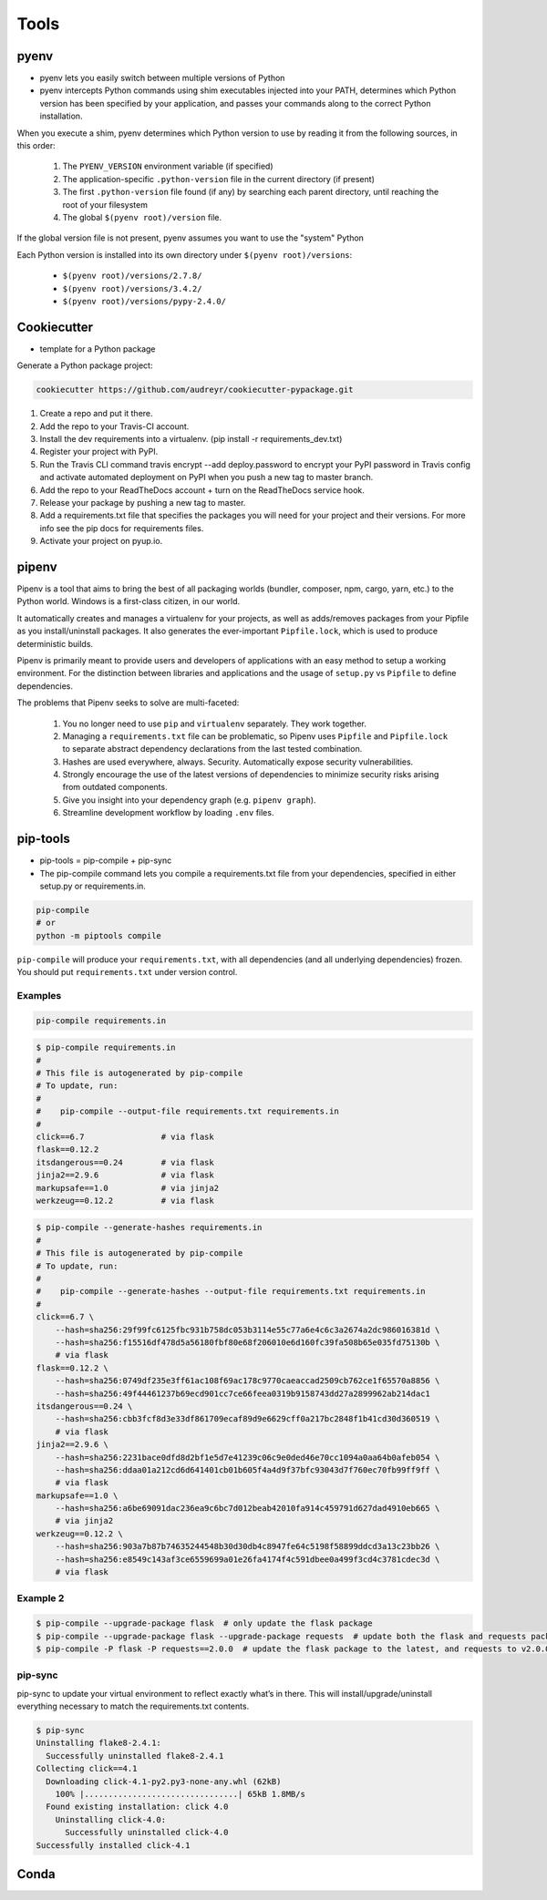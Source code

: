 *****
Tools
*****


pyenv
=====
* pyenv lets you easily switch between multiple versions of Python
* pyenv intercepts Python commands using shim executables injected into your PATH, determines which Python version has been specified by your application, and passes your commands along to the correct Python installation.

When you execute a shim, pyenv determines which Python version to use by reading it from the following sources, in this order:

    #. The ``PYENV_VERSION`` environment variable (if specified)
    #. The application-specific ``.python-version`` file in the current directory (if present)
    #. The first ``.python-version`` file found (if any) by searching each parent directory, until reaching the root of your filesystem
    #. The global ``$(pyenv root)/version`` file.

If the global version file is not present, pyenv assumes you want to use the "system" Python

Each Python version is installed into its own directory under ``$(pyenv root)/versions``:

    * ``$(pyenv root)/versions/2.7.8/``
    * ``$(pyenv root)/versions/3.4.2/``
    * ``$(pyenv root)/versions/pypy-2.4.0/``

.. code-block:: console
    :caption: Installation

    curl https://pyenv.run | bash

.. code-block:: console
    :caption: Upgrade

    pyenv update


Cookiecutter
============
* template for a Python package

.. code-block:: console
    :caption: Installation

    pip install cookiecutter

Generate a Python package project:

.. code-block:: console

    cookiecutter https://github.com/audreyr/cookiecutter-pypackage.git

#. Create a repo and put it there.
#. Add the repo to your Travis-CI account.
#. Install the dev requirements into a virtualenv. (pip install -r requirements_dev.txt)
#. Register your project with PyPI.
#. Run the Travis CLI command travis encrypt --add deploy.password to encrypt your PyPI password in Travis config and activate automated deployment on PyPI when you push a new tag to master branch.
#. Add the repo to your ReadTheDocs account + turn on the ReadTheDocs service hook.
#. Release your package by pushing a new tag to master.
#. Add a requirements.txt file that specifies the packages you will need for your project and their versions. For more info see the pip docs for requirements files.
#. Activate your project on pyup.io.


pipenv
======
Pipenv is a tool that aims to bring the best of all packaging worlds (bundler, composer, npm, cargo, yarn, etc.) to the Python world. Windows is a first-class citizen, in our world.

It automatically creates and manages a virtualenv for your projects, as well as adds/removes packages from your Pipfile as you install/uninstall packages. It also generates the ever-important ``Pipfile.lock``, which is used to produce deterministic builds.

Pipenv is primarily meant to provide users and developers of applications with an easy method to setup a working environment. For the distinction between libraries and applications and the usage of ``setup.py`` vs ``Pipfile`` to define dependencies.

The problems that Pipenv seeks to solve are multi-faceted:

    #. You no longer need to use ``pip`` and ``virtualenv`` separately. They work together.
    #. Managing a ``requirements.txt`` file can be problematic, so Pipenv uses ``Pipfile`` and ``Pipfile.lock`` to separate abstract dependency declarations from the last tested combination.
    #. Hashes are used everywhere, always. Security. Automatically expose security vulnerabilities.
    #. Strongly encourage the use of the latest versions of dependencies to minimize security risks arising from outdated components.
    #. Give you insight into your dependency graph (e.g. ``pipenv graph``).
    #. Streamline development workflow by loading ``.env`` files.

.. code-block:: console
    :caption: Installation

    brew install pipenv

pip-tools
=========
* pip-tools = pip-compile + pip-sync

* The pip-compile command lets you compile a requirements.txt file from your dependencies, specified in either setup.py or requirements.in.

.. code-block:: console

    pip-compile
    # or
    python -m piptools compile

``pip-compile`` will produce your ``requirements.txt``, with all dependencies (and all underlying dependencies) frozen. You should put ``requirements.txt`` under version control.

Examples
--------
.. code-block:: text
    :caption: requirements.in

    Flask

.. code-block:: console

    pip-compile requirements.in

.. code-block:: console

    $ pip-compile requirements.in
    #
    # This file is autogenerated by pip-compile
    # To update, run:
    #
    #    pip-compile --output-file requirements.txt requirements.in
    #
    click==6.7                # via flask
    flask==0.12.2
    itsdangerous==0.24        # via flask
    jinja2==2.9.6             # via flask
    markupsafe==1.0           # via jinja2
    werkzeug==0.12.2          # via flask

.. code-block:: console

    $ pip-compile --generate-hashes requirements.in
    #
    # This file is autogenerated by pip-compile
    # To update, run:
    #
    #    pip-compile --generate-hashes --output-file requirements.txt requirements.in
    #
    click==6.7 \
        --hash=sha256:29f99fc6125fbc931b758dc053b3114e55c77a6e4c6c3a2674a2dc986016381d \
        --hash=sha256:f15516df478d5a56180fbf80e68f206010e6d160fc39fa508b65e035fd75130b \
        # via flask
    flask==0.12.2 \
        --hash=sha256:0749df235e3ff61ac108f69ac178c9770caeaccad2509cb762ce1f65570a8856 \
        --hash=sha256:49f44461237b69ecd901cc7ce66feea0319b9158743dd27a2899962ab214dac1
    itsdangerous==0.24 \
        --hash=sha256:cbb3fcf8d3e33df861709ecaf89d9e6629cff0a217bc2848f1b41cd30d360519 \
        # via flask
    jinja2==2.9.6 \
        --hash=sha256:2231bace0dfd8d2bf1e5d7e41239c06c9e0ded46e70cc1094a0aa64b0afeb054 \
        --hash=sha256:ddaa01a212cd6d641401cb01b605f4a4d9f37bfc93043d7f760ec70fb99ff9ff \
        # via flask
    markupsafe==1.0 \
        --hash=sha256:a6be69091dac236ea9c6bc7d012beab42010fa914c459791d627dad4910eb665 \
        # via jinja2
    werkzeug==0.12.2 \
        --hash=sha256:903a7b87b74635244548b30d30db4c8947fe64c5198f58899ddcd3a13c23bb26 \
        --hash=sha256:e8549c143af3ce6559699a01e26fa4174f4c591dbee0a499f3cd4c3781cdec3d \
        # via flask

Example 2
---------
.. code-block:: console

    $ pip-compile --upgrade-package flask  # only update the flask package
    $ pip-compile --upgrade-package flask --upgrade-package requests  # update both the flask and requests packages
    $ pip-compile -P flask -P requests==2.0.0  # update the flask package to the latest, and requests to v2.0.0

pip-sync
--------
pip-sync to update your virtual environment to reflect exactly what’s in there. This will install/upgrade/uninstall everything necessary to match the requirements.txt contents.

.. code-block:: console

    $ pip-sync
    Uninstalling flake8-2.4.1:
      Successfully uninstalled flake8-2.4.1
    Collecting click==4.1
      Downloading click-4.1-py2.py3-none-any.whl (62kB)
        100% |................................| 65kB 1.8MB/s
      Found existing installation: click 4.0
        Uninstalling click-4.0:
          Successfully uninstalled click-4.0
    Successfully installed click-4.1


Conda
=====


